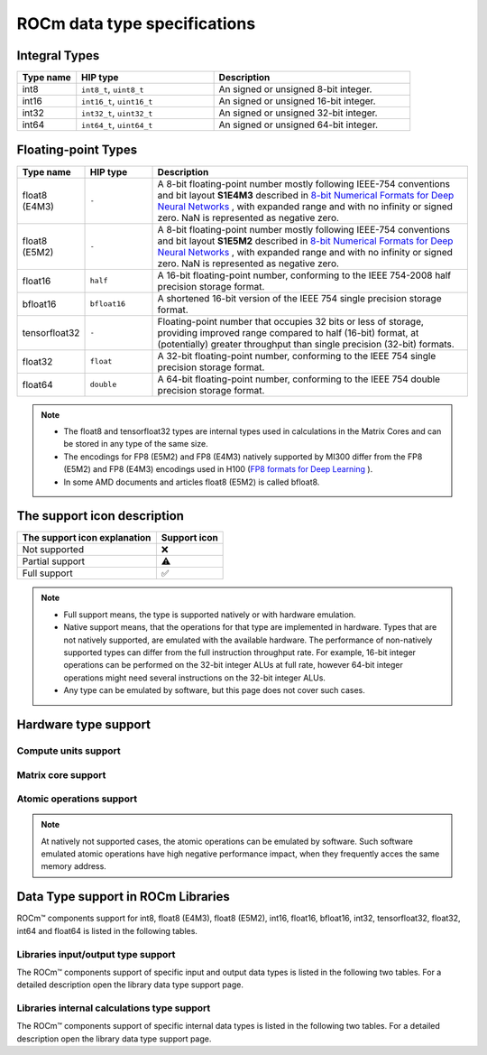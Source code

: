 .. meta::
  :description: Supported data types in ROCm
  :keywords: int8, float8, float8 (E4M3), float8 (E5M2), bfloat8, float16, half, bfloat16, tensorfloat32, float, float32, float64, double, AMD, ROCm, AMDGPU

.. _rocm-data-types:

*************************************************************
ROCm data type specifications
*************************************************************

Integral Types
==========================================

.. list-table::
    :header-rows: 1
    :widths: 15,35,50

    * 
      - Type name
      - HIP type
      - Description
    * 
      - int8
      - ``int8_t``, ``uint8_t``
      - An signed or unsigned 8-bit integer.
    * 
      - int16
      - ``int16_t``, ``uint16_t``
      - An signed or unsigned 16-bit integer.
    * 
      - int32
      - ``int32_t``, ``uint32_t``
      - An signed or unsigned 32-bit integer.
    * 
      - int64
      - ``int64_t``, ``uint64_t``
      - An signed or unsigned 64-bit integer.

Floating-point Types
==========================================

.. image:: ../../data/about/compatibility/floating-point-data-types.png
    :alt: Supported floating-point types

.. list-table::
    :header-rows: 1
    :widths: 15,15,70

    * 
      - Type name
      - HIP type
      - Description
    *
      - float8 (E4M3)
      - ``-``
      - A 8-bit floating-point number mostly following IEEE-754 conventions and bit layout **S1E4M3** described in `8-bit Numerical Formats for Deep Neural Networks <https://arxiv.org/abs/2206.02915>`_ , with expanded range and with no infinity or signed zero. NaN is represented as negative zero.
    *
      - float8 (E5M2)
      - ``-``
      - A 8-bit floating-point number mostly following IEEE-754 conventions and bit layout **S1E5M2** described in `8-bit Numerical Formats for Deep Neural Networks <https://arxiv.org/abs/2206.02915>`_ , with expanded range and with no infinity or signed zero. NaN is represented as negative zero.
    *
      - float16
      - ``half``
      - A 16-bit floating-point number, conforming to the IEEE 754-2008 half precision storage format.
    *
      - bfloat16
      - ``bfloat16``
      - A shortened 16-bit version of the IEEE 754 single precision storage format.
    *
      - tensorfloat32
      - ``-``
      - Floating-point number that occupies 32 bits or less of storage, providing improved range compared to half (16-bit) format, at (potentially) greater throughput than single precision (32-bit) formats.
    *
      - float32
      - ``float``
      - A 32-bit floating-point number, conforming to the IEEE 754 single precision storage format.
    *
      - float64
      - ``double``
      - A 64-bit floating-point number, conforming to the IEEE 754 double precision storage format.

.. note::

  * The float8 and tensorfloat32 types are internal types used in calculations in the Matrix Cores and can be stored in any type of the same size.
  * The encodings for FP8 (E5M2) and FP8 (E4M3) natively supported by MI300 differ from the FP8 (E5M2) and FP8 (E4M3) encodings used in H100 (`FP8 formats for Deep Learning <https://arxiv.org/abs/2209.05433>`_ ).
  * In some AMD documents and articles float8 (E5M2) is called bfloat8.

The support icon description
==========================================

.. list-table::
    :header-rows: 1

    * 
      - The support icon explanation
      - Support icon
    * 
      - Not supported
      - ❌
    * 
      - Partial support
      - ⚠️
    * 
      - Full support
      - ✅

.. note::

  * Full support means, the type is supported natively or with hardware emulation.
  * Native support means, that the operations for that type are implemented in hardware. Types that are not natively supported, are emulated with the available hardware. The performance of non-natively supported types can differ from the full instruction throughput rate. For example, 16-bit integer operations can be performed on the 32-bit integer ALUs at full rate, however 64-bit integer operations might need several instructions on the 32-bit integer ALUs.
  * Any type can be emulated by software, but this page does not cover such cases.

Hardware type support
==========================================

Compute units support
-------------------------------------------------------------------------------

.. tab-set::

  .. tab-item:: Integral types
    :sync: integral-type

    .. list-table::
      :header-rows: 1

      * 
        - Type name
        - int8
        - int16
        - int32
        - int64
      * 
        - Mi100
        - ✅
        - ✅
        - ✅
        - ✅
      * 
        - Mi200 series
        - ✅
        - ✅
        - ✅
        - ✅
      * 
        - Mi300 series
        - ✅
        - ✅
        - ✅
        - ✅

  .. tab-item:: Floating-point types
    :sync: floating-point-type

    .. list-table::
      :header-rows: 1

      * 
        - Type name
        - float8 (E4M3)
        - float8 (E5M2)
        - float16  
        - bfloat16
        - tensorfloat32
        - float32
        - float64
      * 
        - Mi100
        - ❌
        - ❌
        - ✅
        - ✅
        - ❌
        - ✅
        - ✅
      * 
        - Mi200 series
        - ❌
        - ❌
        - ✅
        - ✅
        - ❌
        - ✅
        - ✅
      * 
        - Mi300 series
        - ❌
        - ❌
        - ✅
        - ✅
        - ❌
        - ✅
        - ✅

Matrix core support
-------------------------------------------------------------------------------

.. tab-set::

  .. tab-item:: Integral types
    :sync: integral-type

    .. list-table::
      :header-rows: 1

      * 
        - Type name
        - int8
        - int16
        - int32
        - int64
      * 
        - Mi100
        - ✅
        - ❌
        - ❌
        - ❌
      * 
        - Mi200 series
        - ✅
        - ❌
        - ❌
        - ❌
      * 
        - Mi300 series
        - ✅
        - ❌
        - ❌
        - ❌

  .. tab-item:: Floating-point types
    :sync: floating-point-type

    .. list-table::
      :header-rows: 1

      * 
        - Type name
        - float8 (E4M3)
        - float8 (E5M2)
        - float16  
        - bfloat16
        - tensorfloat32
        - float32
        - float64
      * 
        - Mi100
        - ❌
        - ❌
        - ✅
        - ✅
        - ❌
        - ✅
        - ❌
      * 
        - Mi200 series
        - ❌
        - ❌
        - ✅
        - ✅
        - ❌
        - ✅
        - ✅
      * 
        - Mi300 series
        - ✅
        - ✅
        - ✅
        - ✅
        - ✅
        - ✅
        - ✅

Atomic operations support
-------------------------------------------------------------------------------

.. tab-set::

  .. tab-item:: Integral types
    :sync: integral-type

    .. list-table::
      :header-rows: 1

      * 
        - Type name
        - int8
        - int16
        - int32
        - int64
      * 
        - Mi100
        - ❌
        - ❌
        - ✅
        - ❌
      * 
        - Mi200 series
        - ❌
        - ❌
        - ✅
        - ✅
      * 
        - Mi300 series
        - ❌
        - ❌
        - ✅
        - ✅

  .. tab-item:: Floating-point types
    :sync: floating-point-type

    .. list-table::
      :header-rows: 1

      * 
        - Type name
        - float8 (E4M3)
        - float8 (E5M2)
        - float16  
        - bfloat16
        - tensorfloat32
        - float32
        - float64
      * 
        - Mi100
        - ❌
        - ❌
        - ✅
        - ❌
        - ❌
        - ✅
        - ❌
      * 
        - Mi200 series
        - ❌
        - ❌
        - ✅
        - ❌
        - ❌
        - ✅
        - ✅
      * 
        - Mi300 series
        - ❌
        - ❌
        - ✅
        - ❌
        - ❌
        - ✅
        - ✅

.. note::

  At natively not supported cases, the atomic operations can be emulated by
  software. Such software emulated atomic operations have high negative
  performance impact, when they frequently acces the same memory address.

Data Type support in ROCm Libraries
==========================================

ROCm™ components support for int8, float8 (E4M3), float8 (E5M2), int16, float16,
bfloat16, int32, tensorfloat32, float32, int64 and float64 is listed in the
following tables.

Libraries input/output type support
-------------------------------------------------------------------------------

The ROCm™ components support of specific input and output data types is listed in
the following two tables. For a detailed description open the library data type
support page.

.. tab-set::

  .. tab-item:: Integral types
    :sync: integral-type

    .. list-table::
      :header-rows: 1

      * 
        - Library input/output data type name
        - int8
        - int16
        - int32
        - int64
      * 
        - hipSPARSELt (:doc:`details<hipsparselt:reference/data-type-support>`)
        - ✅/✅
        - ❌/❌
        - ❌/❌
        - ❌/❌
      * 
        - rocRAND (:doc:`details<rocrand:data-type-support>`) 
        - -/✅
        - -/✅
        - -/✅
        - -/✅
      * 
        - hipRAND (:doc:`details<hiprand:data-type-support>`) 
        - -/✅
        - -/✅ 
        - -/✅
        - -/✅
      * 
        - rocPRIM (:doc:`details<rocprim:data-type-support>`) 
        - ✅/✅
        - ✅/✅ 
        - ✅/✅
        - ✅/✅
      * 
        - hipCUB (:doc:`details<hipcub:data-type-support>`) 
        - ✅/✅
        - ✅/✅ 
        - ✅/✅
        - ✅/✅
      * 
        - rocThrust (:doc:`details<rocthrust:data-type-support>`)  
        - ✅/✅
        - ✅/✅ 
        - ✅/✅
        - ✅/✅

  .. tab-item:: Floating-point types
    :sync: floating-point-type

    .. list-table::
      :header-rows: 1

      * 
        - Library input/output data type name
        - float8 (E4M3)
        - float8 (E5M2)
        - float16  
        - bfloat16
        - tensorfloat32
        - float32
        - float64
      * 
        - hipSPARSELt (:doc:`details<hipsparselt:reference/data-type-support>`)
        - ❌/❌ 
        - ❌/❌
        - ✅/✅
        - ✅/✅
        - ❌/❌
        - ❌/❌
        - ❌/❌
      * 
        - rocRAND (:doc:`details<rocrand:data-type-support>`) 
        - -/❌
        - -/❌
        - -/✅
        - -/❌
        - -/❌
        - -/✅
        - -/✅
      * 
        - hipRAND (:doc:`details<hiprand:data-type-support>`) 
        - -/❌
        - -/❌
        - -/✅
        - -/❌
        - -/❌
        - -/✅
        - -/✅
      * 
        - rocPRIM (:doc:`details<rocprim:data-type-support>`) 
        - ❌/❌ 
        - ❌/❌
        - ✅/✅
        - ✅/✅
        - ❌/❌
        - ✅/✅
        - ✅/✅
      * 
        - hipCUB (:doc:`details<hipcub:data-type-support>`) 
        - ❌/❌ 
        - ❌/❌
        - ✅/✅
        - ✅/✅
        - ❌/❌
        - ✅/✅
        - ✅/✅
      * 
        - rocThrust (:doc:`details<rocthrust:data-type-support>`)  
        - ❌/❌ 
        - ❌/❌
        - ✅/✅
        - ✅/✅
        - ❌/❌
        - ✅/✅
        - ✅/✅


Libraries internal calculations type support
-------------------------------------------------------------------------------

The ROCm™ components support of specific internal data types is listed in the
following two tables. For a detailed description open the library data type
support page.

.. tab-set::

  .. tab-item:: Integral types
    :sync: integral-type

    .. list-table::
      :header-rows: 1

      * 
        - Library internal data type name
        - int8
        - int16
        - int32
        - int64
      * 
        - hipSPARSELt (:doc:`details<hipsparselt:reference/data-type-support>`)
        - ❌
        - ❌
        - ✅
        - ❌


  .. tab-item:: Floating-point types
    :sync: floating-point-type

    .. list-table::
      :header-rows: 1

      * 
        - Library internal data type name
        - float8 (E4M3)
        - float8 (E5M2)
        - float16  
        - bfloat16
        - tensorfloat32
        - float32
        - float64
      * 
        - hipSPARSELt (:doc:`details<hipsparselt:reference/data-type-support>`)
        - ❌ 
        - ❌
        - ❌
        - ❌
        - ❌
        - ✅
        - ❌

